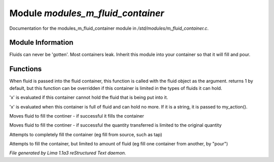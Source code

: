 Module *modules_m_fluid_container*
***********************************

Documentation for the modules_m_fluid_container module in */std/modules/m_fluid_container.c*.

Module Information
==================

Fluids can never be 'gotten'.
Most containers leak.  Inherit this module into
your container so that it will fill and pour.

.. TAGS: RST

Functions
=========
.. c:function:: varargs int can_hold_fluid(mixed ob)

When fluid is passed into the fluid
container, this function is called with
the fluid object as the argument.  returns
1 by default, but this function can be
overridden if this container is limited
in the types of fluids it can hold.


.. c:function:: void set_leak_action(mixed x)

'x' is evaluated if this
container cannot hold the fluid
that is being put into it.


.. c:function:: void set_full_action(mixed x)

'x' is evaluated when this container
is full of fluid and can hold no more.
If it is a string, it is passed to
my_action().


.. c:function:: void move_fluid(object ob)

Moves fluid to fill the continer - if successful
it fills the container


.. c:function:: void part_move_fluid(object ob)

Moves fluid to fill the continer - if successful the quantity
transferred is limited to the original quantity


.. c:function:: int fill_with(object fluid)

Attempts to completely fill the container
(eg fill from source, such as tap)


.. c:function:: int part_fill_with(object fluid)

Attempts to fill the container, but limited to amount of fluid
(eg fill one container from another, by "pour")



*File generated by Lima 1.1a3 reStructured Text daemon.*
